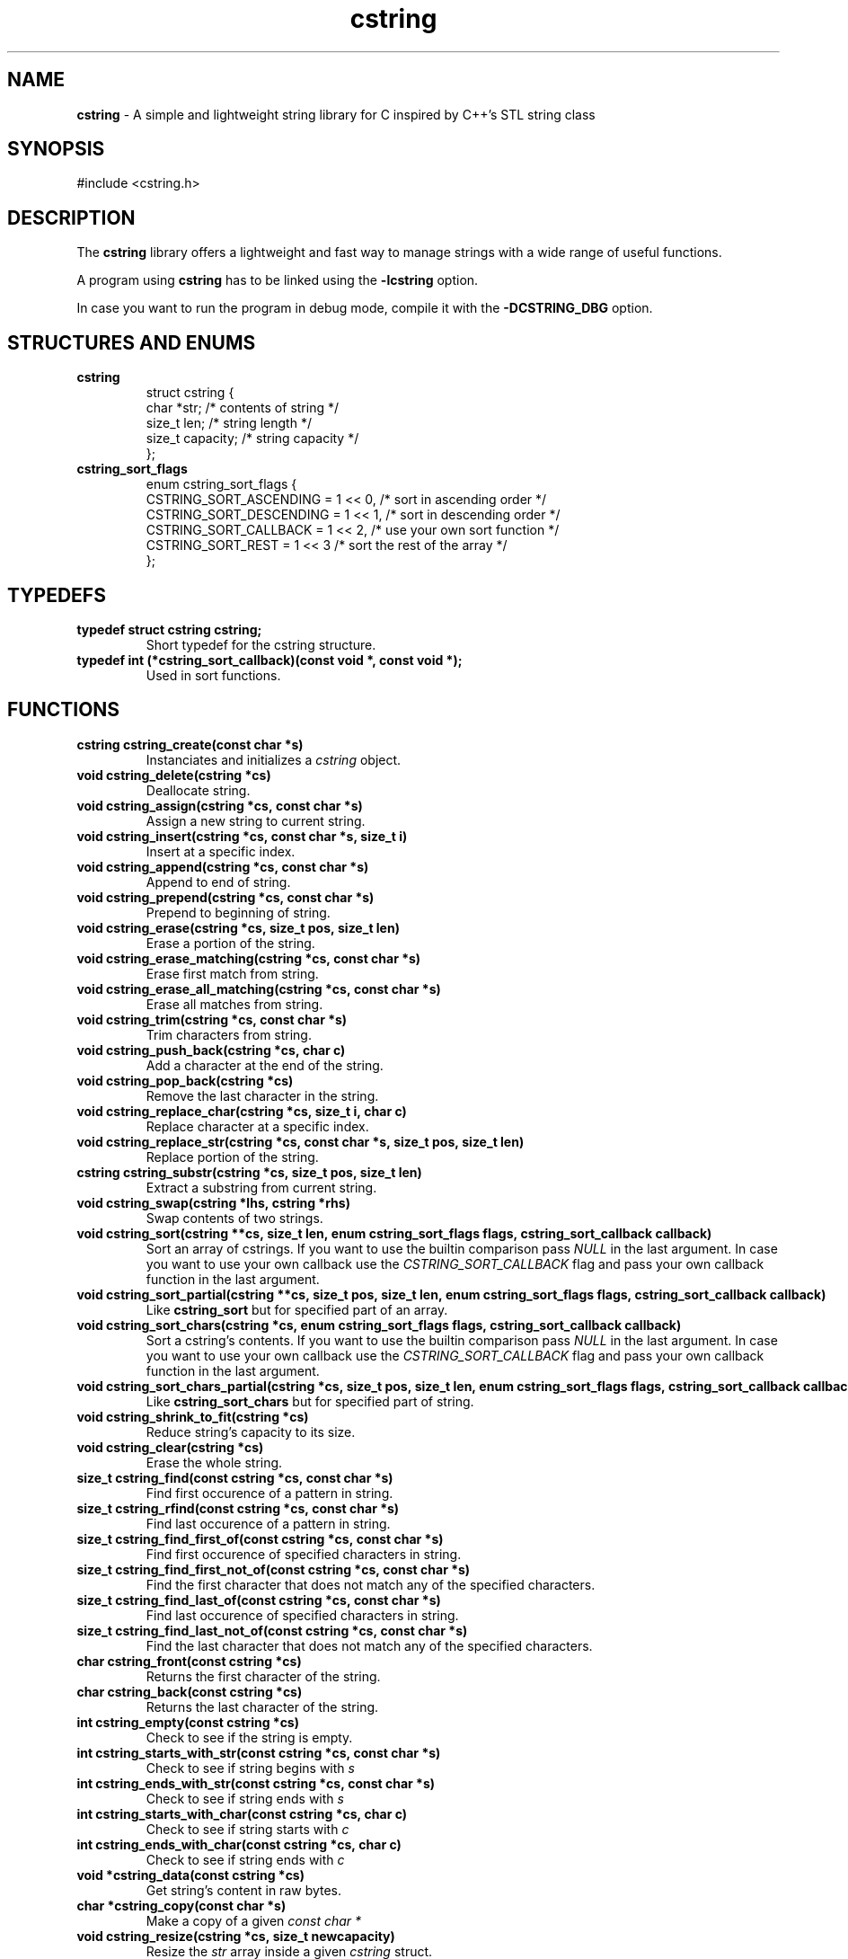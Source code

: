 .TH cstring 3 cstring\-VERSION
.SH NAME
.B cstring
\- A simple and lightweight string library for C inspired by C++'s
STL string class
.SH SYNOPSIS
#include <cstring.h>
.SH DESCRIPTION
.P
The
.B cstring
library offers a lightweight and fast way to manage
strings with a wide range of useful functions.
.P
A program using
.B cstring
has to be linked using the
.B \-lcstring
option.
.P
In case you want to run the program in debug mode, compile
it with the
.B -DCSTRING_DBG
option.
.SH STRUCTURES AND ENUMS
.TP
.BR cstring
struct cstring {
    char   *str;      /* contents of string */
    size_t  len;      /* string length */
    size_t  capacity; /* string capacity */
.br
};
.TP
.BR cstring_sort_flags
enum cstring_sort_flags {
    CSTRING_SORT_ASCENDING  = 1 << 0, /* sort in ascending order */
    CSTRING_SORT_DESCENDING = 1 << 1, /* sort in descending order */
    CSTRING_SORT_CALLBACK   = 1 << 2, /* use your own sort function */
    CSTRING_SORT_REST       = 1 << 3  /* sort the rest of the array */
.br
};
.SH TYPEDEFS
.TP
.BR typedef\ struct\ cstring\ cstring;
Short typedef for the cstring structure.
.TP
.BR typedef\ int\ (*cstring_sort_callback)(const\ void\ *,\ const\ void\ *);
Used in sort functions.
.SH FUNCTIONS
.TP
.BR cstring\ cstring_create(const\ char\ *s)
Instanciates and initializes a
.I cstring
object.
.TP
.BR void\ cstring_delete(cstring\ *cs)
Deallocate string.
.TP
.BR void\ cstring_assign(cstring\ *cs,\ const\ char\ *s)
Assign a new string to current string.
.TP
.BR void\ cstring_insert(cstring\ *cs,\ const\ char\ *s,\ size_t\ i)
Insert at a specific index.
.TP
.BR void\ cstring_append(cstring\ *cs,\ const\ char\ *s)
Append to end of string.
.TP
.BR void\ cstring_prepend(cstring\ *cs,\ const\ char\ *s)
Prepend to beginning of string.
.TP
.BR void\ cstring_erase(cstring\ *cs,\ size_t\ pos,\ size_t\ len)
Erase a portion of the string.
.TP
.BR void\ cstring_erase_matching(cstring\ *cs,\ const\ char\ *s)
Erase first match from string.
.TP
.BR void\ cstring_erase_all_matching(cstring\ *cs,\ const\ char\ *s)
Erase all matches from string.
.TP
.BR void\ cstring_trim(cstring\ *cs,\ const\ char\ *s)
Trim characters from string.
.TP
.BR void\ cstring_push_back(cstring\ *cs,\ char\ c)
Add a character at the end of the string.
.TP
.BR void\ cstring_pop_back(cstring\ *cs)
Remove the last character in the string.
.TP
.BR void\ cstring_replace_char(cstring\ *cs,\ size_t\ i,\ char\ c)
Replace character at a specific index.
.TP
.BR void\ cstring_replace_str(cstring\ *cs,\ const\ char\ *s,\ size_t\ pos,\ size_t\ len)
Replace portion of the string.
.TP
.BR cstring\ cstring_substr(cstring\ *cs,\ size_t\ pos,\ size_t\ len)
Extract a substring from current string.
.TP
.BR void\ cstring_swap(cstring\ *lhs,\ cstring\ *rhs)
Swap contents of two strings.
.TP
.BR void\ cstring_sort(cstring\ **cs,\ size_t\ len,\ enum\ cstring_sort_flags\ flags,\ cstring_sort_callback\ callback)
Sort an array of cstrings. If you want to use the builtin comparison pass
.I NULL
in the last argument. In case you want to use your own callback use the
.I CSTRING_SORT_CALLBACK
flag and pass your own callback function in the last argument.
.TP
.BR void\ cstring_sort_partial(cstring\ **cs,\ size_t\ pos,\ size_t\ len,\ enum\ cstring_sort_flags\ flags,\ cstring_sort_callback\ callback)
Like
.B cstring_sort
but for specified part of an array.
.TP
.BR void\ cstring_sort_chars(cstring\ *cs,\ enum\ cstring_sort_flags\ flags,\ cstring_sort_callback\ callback)
Sort a cstring's contents. If you want to use the builtin comparison pass
.I NULL
in the last argument. In case you want to use your own callback use the
.I CSTRING_SORT_CALLBACK
flag and pass your own callback function in the last argument.
.TP
.BR void\ cstring_sort_chars_partial(cstring\ *cs,\ size_t\ pos,\ size_t\ len,\ enum\ cstring_sort_flags\ flags,\ cstring_sort_callback\ callback)
Like
.B cstring_sort_chars
but for specified part of string.
.TP
.BR void\ cstring_shrink_to_fit(cstring\ *cs)
Reduce string's capacity to its size.
.TP
.BR void\ cstring_clear(cstring\ *cs)
Erase the whole string.
.TP
.BR size_t\ cstring_find(const\ cstring\ *cs,\ const\ char\ *s)
Find first occurence of a pattern in string.
.TP
.BR size_t\ cstring_rfind(const\ cstring\ *cs,\ const\ char\ *s)
Find last occurence of a pattern in string.
.TP
.BR size_t\ cstring_find_first_of(const\ cstring\ *cs,\ const\ char\ *s)
Find first occurence of specified characters in string.
.TP
.BR size_t\ cstring_find_first_not_of(const\ cstring\ *cs,\ const\ char\ *s)
Find the first character that does not match any of the specified characters.
.TP
.BR size_t\ cstring_find_last_of(const\ cstring\ *cs,\ const\ char\ *s)
Find last occurence of specified characters in string.
.TP
.BR size_t\ cstring_find_last_not_of(const\ cstring\ *cs,\ const\ char\ *s)
Find the last character that does not match any of the specified characters.
.TP
.BR char\ cstring_front(const\ cstring\ *cs)
Returns the first character of the string.
.TP
.BR char\ cstring_back(const\ cstring\ *cs)
Returns the last character of the string.
.TP
.BR int\ cstring_empty(const\ cstring\ *cs)
Check to see if the string is empty.
.TP
.BR int\ cstring_starts_with_str(const\ cstring\ *cs,\ const\ char\ *s)
Check to see if string begins with
.I s
.TP
.BR int\ cstring_ends_with_str(const\ cstring\ *cs,\ const\ char\ *s)
Check to see if string ends with
.I s
.TP
.BR int\ cstring_starts_with_char(const\ cstring\ *cs,\ char\ c)
Check to see if string starts with
.I c
.TP
.BR int\ cstring_ends_with_char(const\ cstring\ *cs,\ char\ c)
Check to see if string ends with
.I c
.TP
.BR void\ *cstring_data(const\ cstring\ *cs)
Get string's content in raw bytes.
.TP
.BR char\ *cstring_copy(const\ char\ *s)
Make a copy of a given
.I const\ char\ *
.TP
.BR void\ cstring_resize(cstring\ *cs,\ size_t\ newcapacity)
Resize the
.I str
array inside a given
.I cstring
struct.
.TP
.BR cstring\ *cstring_getline(FILE\ *fd,\ cstring\ *cs,\ char\ delim)
Read a line from a
.I FILE
stream. Similar behavior to
.I stdio's\ getline
.TP
.BR int\ cstring_equal(const\ cstring\ *lhs,\ const\ cstring\ *rhs)
Check if lhs == rhs
.TP
.BR int\ cstring_greater(const\ cstring\ *lhs,\ const\ cstring\ *rhs)
Check if lhs > rhs
.TP
.BR int\ cstring_greater_or_equal(const\ cstring\ *lhs,\ const\ cstring\ *rhs)
Check if lhs >= rhs
.TP
.BR int\ cstring_less(const\ cstring\ *lhs,\ const\ cstring\ *rhs)
Check if lhs < rhs
.TP
.BR int\ cstring_less_or_equal(const\ cstring\ *lhs,\ const\ cstring\ *rhs)
Check if lhs <= rhs
.SH MACROS
.TP
.BR CSTRING_OUT_OF_BOUNDS(cs,\ pos)
Check if
.I pos
is out of bounds.
.TP
.BR CSTRING_ARR_LEN(arr)
Determine an array's length. The macro must be called in the same function
the array is declared.
.TP
.BR CSTRING_FLAG_CHECK(flag,\ bit)
Check if a flag is on. This macro is used for checking
.B cstring_sort_flags
in the implementation, but it can be used everywhere.
.TP
.BR CSTRING_MALLOC(ptr,\ size)
Allocate memory with error cheking.
.P
The following macros can only be used in debug mode:
.TP
.BR CSTRING_DBG_LOG(fmt,\ ...)
Prints a message in the format of "DEBUG: file:line:func(): msg".
.TP
.BR CSTRING_DBG_LOG_CSTR_INFO(cs)
Print all the contents of a
.I cstring
struct. The argument has to be a pointer.
.TP
.BR CSTRING_DBG_LOG_CSTR_INFO_NPTR(cs)
Like
.B CSTRING_DBG_LOG_CSTR_INFO
but the argument has to be a non-pointer.
.TP
.BR CSTRING_DBG_LOG_STR_INFO(s,\ len)
Print contents of a normal string.
.SH CONSTANTS
.TP
.BR CSTRING_NPOS
This constant signifies that a pattern hasn't been found inside
the string. Its value is -1.
.TP
.BR CSTRING_INIT_EMPTY
Used with
.B cstring_create
in case the string is to be initliazed as empty.
.SH USAGE
You must
.B always
call the
.I cstring_create
and
.I cstring_delete
functions whenever you want to make a new instance of
.I cstring
and stop using it respectively, in order to not cause any memory
leaks.
.P
The recommended way of initializing an empty string is by doing
.I cstring foo = cstring_create(CSTRING_INIT_EMPTY)
.P
If a function requires a
.I char *
you can access the
.I .str
field and pass it to the function.
.SH AUTHORS
Christos Margiolis <christos@christosmarg.xyz>
